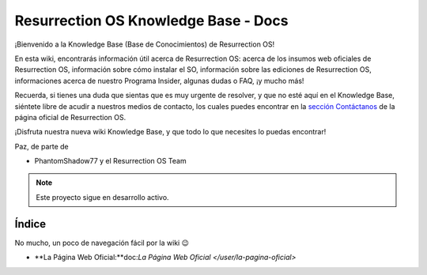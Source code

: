 Resurrection OS Knowledge Base - Docs
=======================================

¡Bienvenido a la Knowledge Base (Base de Conocimientos) de Resurrection OS!

En esta wiki, encontrarás información útil acerca de Resurrection OS: acerca de los insumos web oficiales de Resurrection OS, información sobre cómo instalar el SO, información sobre las ediciones de Resurrection OS, informaciones acerca de nuestro Programa Insider, algunas dudas o FAQ, ¡y mucho más!

Recuerda, si tienes una duda que sientas que es muy urgente de resolver, y que no esté aquí en el Knowledge Base, siéntete libre de acudir a nuestros medios de contacto, los cuales puedes encontrar en la `sección Contáctanos <https://resurrection-os.jimdosite.com/contactanos/>`_ de la página oficial de Resurrection OS.

¡Disfruta nuestra nueva wiki Knowledge Base, y que todo lo que necesites lo puedas encontrar!

Paz, de parte de 

- PhantomShadow77 y el Resurrection OS Team

.. note::

  Este proyecto sigue en desarrollo activo.

Índice
------
No mucho, un poco de navegación fácil por la wiki 😉

- **La Página Web Oficial:**doc:`La Página Web Oficial </user/la-pagina-oficial>`

